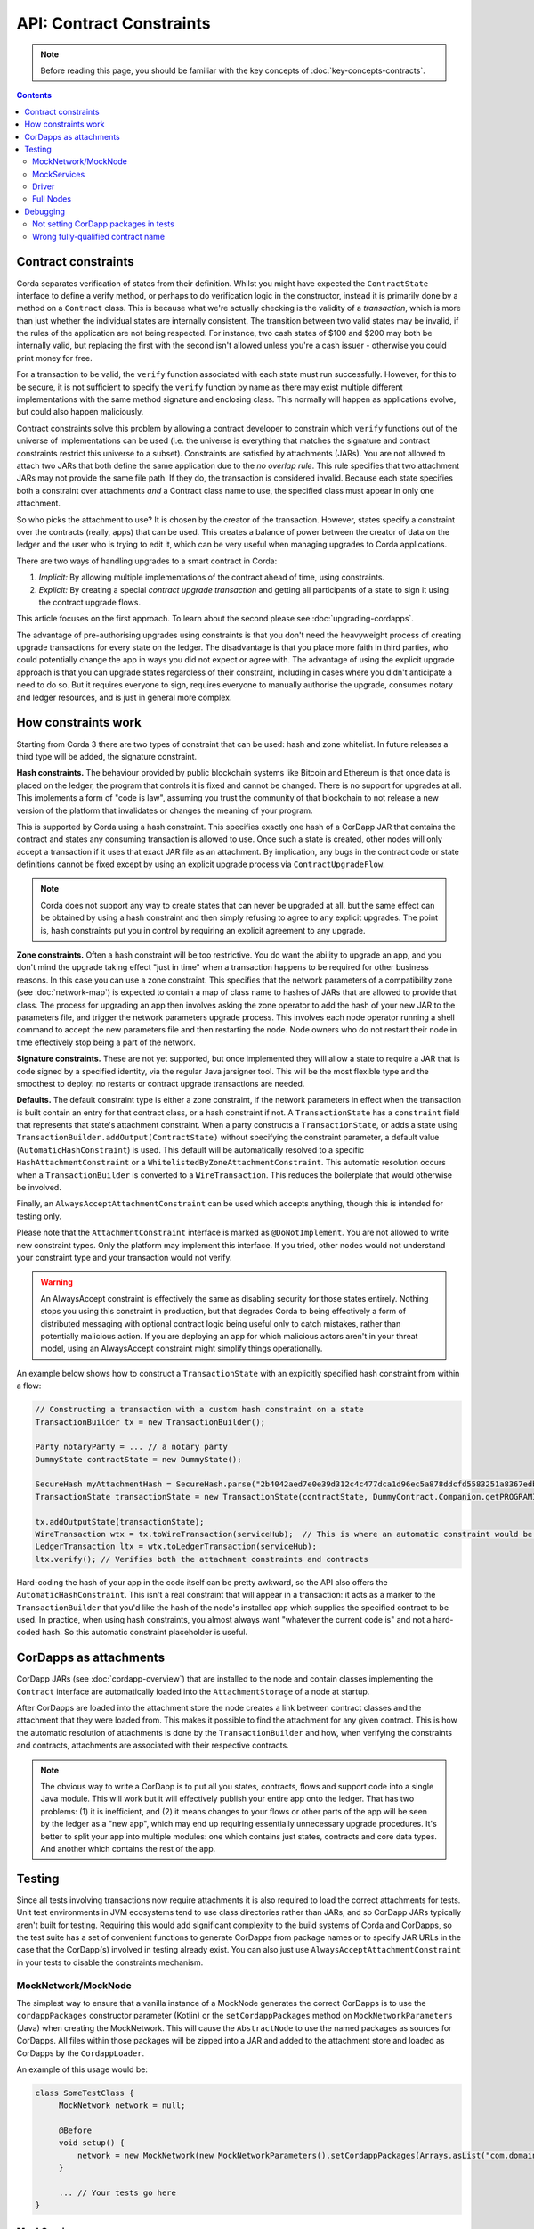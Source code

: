 API: Contract Constraints
=========================

.. note:: Before reading this page, you should be familiar with the key concepts of :doc:`key-concepts-contracts`.

.. contents::

Contract constraints
--------------------

Corda separates verification of states from their definition. Whilst you might have expected the ``ContractState``
interface to define a verify method, or perhaps to do verification logic in the constructor, instead it is primarily
done by a method on a ``Contract`` class. This is because what we're actually checking is the
validity of a *transaction*, which is more than just whether the individual states are internally consistent.
The transition between two valid states may be invalid, if the rules of the application are not being respected.
For instance, two cash states of $100 and $200 may both be internally valid, but replacing the first with the second
isn't allowed unless you're a cash issuer - otherwise you could print money for free.

For a transaction to be valid, the ``verify`` function associated with each state must run successfully. However,
for this to be secure, it is not sufficient to specify the ``verify`` function by name as there may exist multiple
different implementations with the same method signature and enclosing class. This normally will happen as applications
evolve, but could also happen maliciously.

Contract constraints solve this problem by allowing a contract developer to constrain which ``verify`` functions out of
the universe of implementations can be used (i.e. the universe is everything that matches the signature and contract
constraints restrict this universe to a subset). Constraints are satisfied by attachments (JARs). You are not allowed to
attach two JARs that both define the same application due to the *no overlap rule*. This rule specifies that two
attachment JARs may not provide the same file path. If they do, the transaction is considered invalid. Because each
state specifies both a constraint over attachments *and* a Contract class name to use, the specified class must appear
in only one attachment.

So who picks the attachment to use? It is chosen by the creator of the transaction. However, states specify a constraint
over the contracts (really, apps) that can be used. This creates a balance of power between the creator of data on
the ledger and the user who is trying to edit it, which can be very useful when managing upgrades to Corda applications.

There are two ways of handling upgrades to a smart contract in Corda:

1. *Implicit:* By allowing multiple implementations of the contract ahead of time, using constraints.
2. *Explicit:* By creating a special *contract upgrade transaction* and getting all participants of a state to sign it using the
   contract upgrade flows.

This article focuses on the first approach. To learn about the second please see :doc:`upgrading-cordapps`.

The advantage of pre-authorising upgrades using constraints is that you don't need the heavyweight process of creating
upgrade transactions for every state on the ledger. The disadvantage is that you place more faith in third parties,
who could potentially change the app in ways you did not expect or agree with. The advantage of using the explicit
upgrade approach is that you can upgrade states regardless of their constraint, including in cases where you didn't
anticipate a need to do so. But it requires everyone to sign, requires everyone to manually authorise the upgrade,
consumes notary and ledger resources, and is just in general more complex.

How constraints work
--------------------

Starting from Corda 3 there are two types of constraint that can be used: hash and zone whitelist. In future
releases a third type will be added, the signature constraint.

**Hash constraints.** The behaviour provided by public blockchain systems like Bitcoin and Ethereum is that once data is placed on the ledger,
the program that controls it is fixed and cannot be changed. There is no support for upgrades at all. This implements a
form of "code is law", assuming you trust the community of that blockchain to not release a new version of the platform
that invalidates or changes the meaning of your program.

This is supported by Corda using a hash constraint. This specifies exactly one hash of a CorDapp JAR that contains the
contract and states any consuming transaction is allowed to use. Once such a state is created, other nodes will only
accept a transaction if it uses that exact JAR file as an attachment. By implication, any bugs in the contract code
or state definitions cannot be fixed except by using an explicit upgrade process via ``ContractUpgradeFlow``.

.. note:: Corda does not support any way to create states that can never be upgraded at all, but the same effect can be
   obtained by using a hash constraint and then simply refusing to agree to any explicit upgrades. The point is, hash
   constraints put you in control by requiring an explicit agreement to any upgrade.

**Zone constraints.** Often a hash constraint will be too restrictive. You do want the ability to upgrade an app,
and you don't mind the upgrade taking effect "just in time" when a transaction happens to be required for other business
reasons. In this case you can use a zone constraint. This specifies that the network parameters of a compatibility zone
(see :doc:`network-map`) is expected to contain a map of class name to hashes of JARs that are allowed to provide that
class. The process for upgrading an app then involves asking the zone operator to add the hash of your new JAR to the
parameters file, and trigger the network parameters upgrade process. This involves each node operator running a shell
command to accept the new parameters file and then restarting the node. Node owners who do not restart their node in
time effectively stop being a part of the network.

**Signature constraints.** These are not yet supported, but once implemented they will allow a state to require a JAR
that is code signed by a specified identity, via the regular Java jarsigner tool. This will be the most flexible type
and the smoothest to deploy: no restarts or contract upgrade transactions are needed.

**Defaults.** The default constraint type is either a zone constraint, if the network parameters in effect when the
transaction is built contain an entry for that contract class, or a hash constraint if not.
A ``TransactionState`` has a ``constraint`` field that represents that state's attachment constraint. When a party
constructs a ``TransactionState``, or adds a state using ``TransactionBuilder.addOutput(ContractState)`` without
specifying the constraint parameter, a default value (``AutomaticHashConstraint``) is used. This default will be
automatically resolved to a specific ``HashAttachmentConstraint`` or a ``WhitelistedByZoneAttachmentConstraint``.
This automatic resolution occurs when a ``TransactionBuilder`` is converted to a ``WireTransaction``. This reduces
the boilerplate that would otherwise be involved.

Finally, an ``AlwaysAcceptAttachmentConstraint`` can be used which accepts anything, though this is intended for
testing only.

Please note that the ``AttachmentConstraint`` interface is marked as ``@DoNotImplement``. You are not allowed to write
new constraint types. Only the platform may implement this interface. If you tried, other nodes would not understand
your constraint type and your transaction would not verify.

.. warning:: An AlwaysAccept constraint is effectively the same as disabling security for those states entirely.
   Nothing stops you using this constraint in production, but that degrades Corda to being effectively a form
   of distributed messaging with optional contract logic being useful only to catch mistakes, rather than potentially
   malicious action. If you are deploying an app for which malicious actors aren't in your threat model, using an
   AlwaysAccept constraint might simplify things operationally.

An example below shows how to construct a ``TransactionState`` with an explicitly specified hash constraint from within
a flow:

.. sourcecode:: java

   // Constructing a transaction with a custom hash constraint on a state
   TransactionBuilder tx = new TransactionBuilder();

   Party notaryParty = ... // a notary party
   DummyState contractState = new DummyState();

   SecureHash myAttachmentHash = SecureHash.parse("2b4042aed7e0e39d312c4c477dca1d96ec5a878ddcfd5583251a8367edbd4a5f");
   TransactionState transactionState = new TransactionState(contractState, DummyContract.Companion.getPROGRAMID(), notaryParty, new AttachmentHashConstraint(myAttachmentHash));

   tx.addOutputState(transactionState);
   WireTransaction wtx = tx.toWireTransaction(serviceHub);  // This is where an automatic constraint would be resolved.
   LedgerTransaction ltx = wtx.toLedgerTransaction(serviceHub);
   ltx.verify(); // Verifies both the attachment constraints and contracts

Hard-coding the hash of your app in the code itself can be pretty awkward, so the API also offers the ``AutomaticHashConstraint``.
This isn't a real constraint that will appear in a transaction: it acts as a marker to the ``TransactionBuilder`` that
you'd like the hash of the node's installed app which supplies the specified contract to be used. In practice, when using
hash constraints, you almost always want "whatever the current code is" and not a hard-coded hash. So this automatic
constraint placeholder is useful.

CorDapps as attachments
-----------------------

CorDapp JARs (see :doc:`cordapp-overview`) that are installed to the node and contain classes implementing the ``Contract``
interface are automatically loaded into the ``AttachmentStorage`` of a node at startup.

After CorDapps are loaded into the attachment store the node creates a link between contract classes and the attachment
that they were loaded from. This makes it possible to find the attachment for any given contract. This is how the
automatic resolution of attachments is done by the ``TransactionBuilder`` and how, when verifying the constraints and
contracts, attachments are associated with their respective contracts.

.. note:: The obvious way to write a CorDapp is to put all you states, contracts, flows and support code into a single
   Java module. This will work but it will effectively publish your entire app onto the ledger. That has two problems:
   (1) it is inefficient, and (2) it means changes to your flows or other parts of the app will be seen by the ledger
   as a "new app", which may end up requiring essentially unnecessary upgrade procedures. It's better to split your
   app into multiple modules: one which contains just states, contracts and core data types. And another which contains
   the rest of the app.

Testing
-------

Since all tests involving transactions now require attachments it is also required to load the correct attachments
for tests. Unit test environments in JVM ecosystems tend to use class directories rather than JARs, and so CorDapp JARs
typically aren't built for testing. Requiring this would add significant complexity to the build systems of Corda
and CorDapps, so the test suite has a set of convenient functions to generate CorDapps from package names or
to specify JAR URLs in the case that the CorDapp(s) involved in testing already exist. You can also just use
``AlwaysAcceptAttachmentConstraint`` in your tests to disable the constraints mechanism.

MockNetwork/MockNode
********************

The simplest way to ensure that a vanilla instance of a MockNode generates the correct CorDapps is to use the
``cordappPackages`` constructor parameter (Kotlin) or the ``setCordappPackages`` method on ``MockNetworkParameters`` (Java)
when creating the MockNetwork. This will cause the ``AbstractNode`` to use the named packages as sources for CorDapps. All files
within those packages will be zipped into a JAR and added to the attachment store and loaded as CorDapps by the
``CordappLoader``.

An example of this usage would be:

.. sourcecode:: java

    class SomeTestClass {
         MockNetwork network = null;

         @Before
         void setup() {
             network = new MockNetwork(new MockNetworkParameters().setCordappPackages(Arrays.asList("com.domain.cordapp")))
         }

         ... // Your tests go here
    }


MockServices
************

If your test uses a ``MockServices`` directly you can instantiate it using a constructor that takes a list of packages
to use as CorDapps using the ``cordappPackages`` parameter.

.. sourcecode:: java

    MockServices mockServices = new MockServices(Arrays.asList("com.domain.cordapp"))

However - there is an easier way! If your unit tests are in the same package as the contract code itself, then you
can use the no-args constructor of ``MockServices``. The package to be scanned for CorDapps will be the same as the
the package of the class that constructed the object. This is a convenient default.

Driver
******

The driver takes a parameter called ``extraCordappPackagesToScan`` which is a list of packages to use as CorDapps.

.. sourcecode:: java

   driver(new DriverParameters().setExtraCordappPackagesToScan(Arrays.asList("com.domain.cordapp"))) ...

Full Nodes
**********

When testing against full nodes simply place your CorDapp into the cordapps directory of the node.

Debugging
---------
If an attachment constraint cannot be resolved, a ``MissingContractAttachments`` exception is thrown. There are two
common sources of ``MissingContractAttachments`` exceptions:

Not setting CorDapp packages in tests
*************************************
You are running a test and have not specified the CorDapp packages to scan. See the instructions above.

Wrong fully-qualified contract name
***********************************
You are specifying the fully-qualified name of the contract incorrectly. For example, you've defined ``MyContract`` in
the package ``com.mycompany.myapp.contracts``, but the fully-qualified contract name you pass to the
``TransactionBuilder`` is ``com.mycompany.myapp.MyContract`` (instead of ``com.mycompany.myapp.contracts.MyContract``).